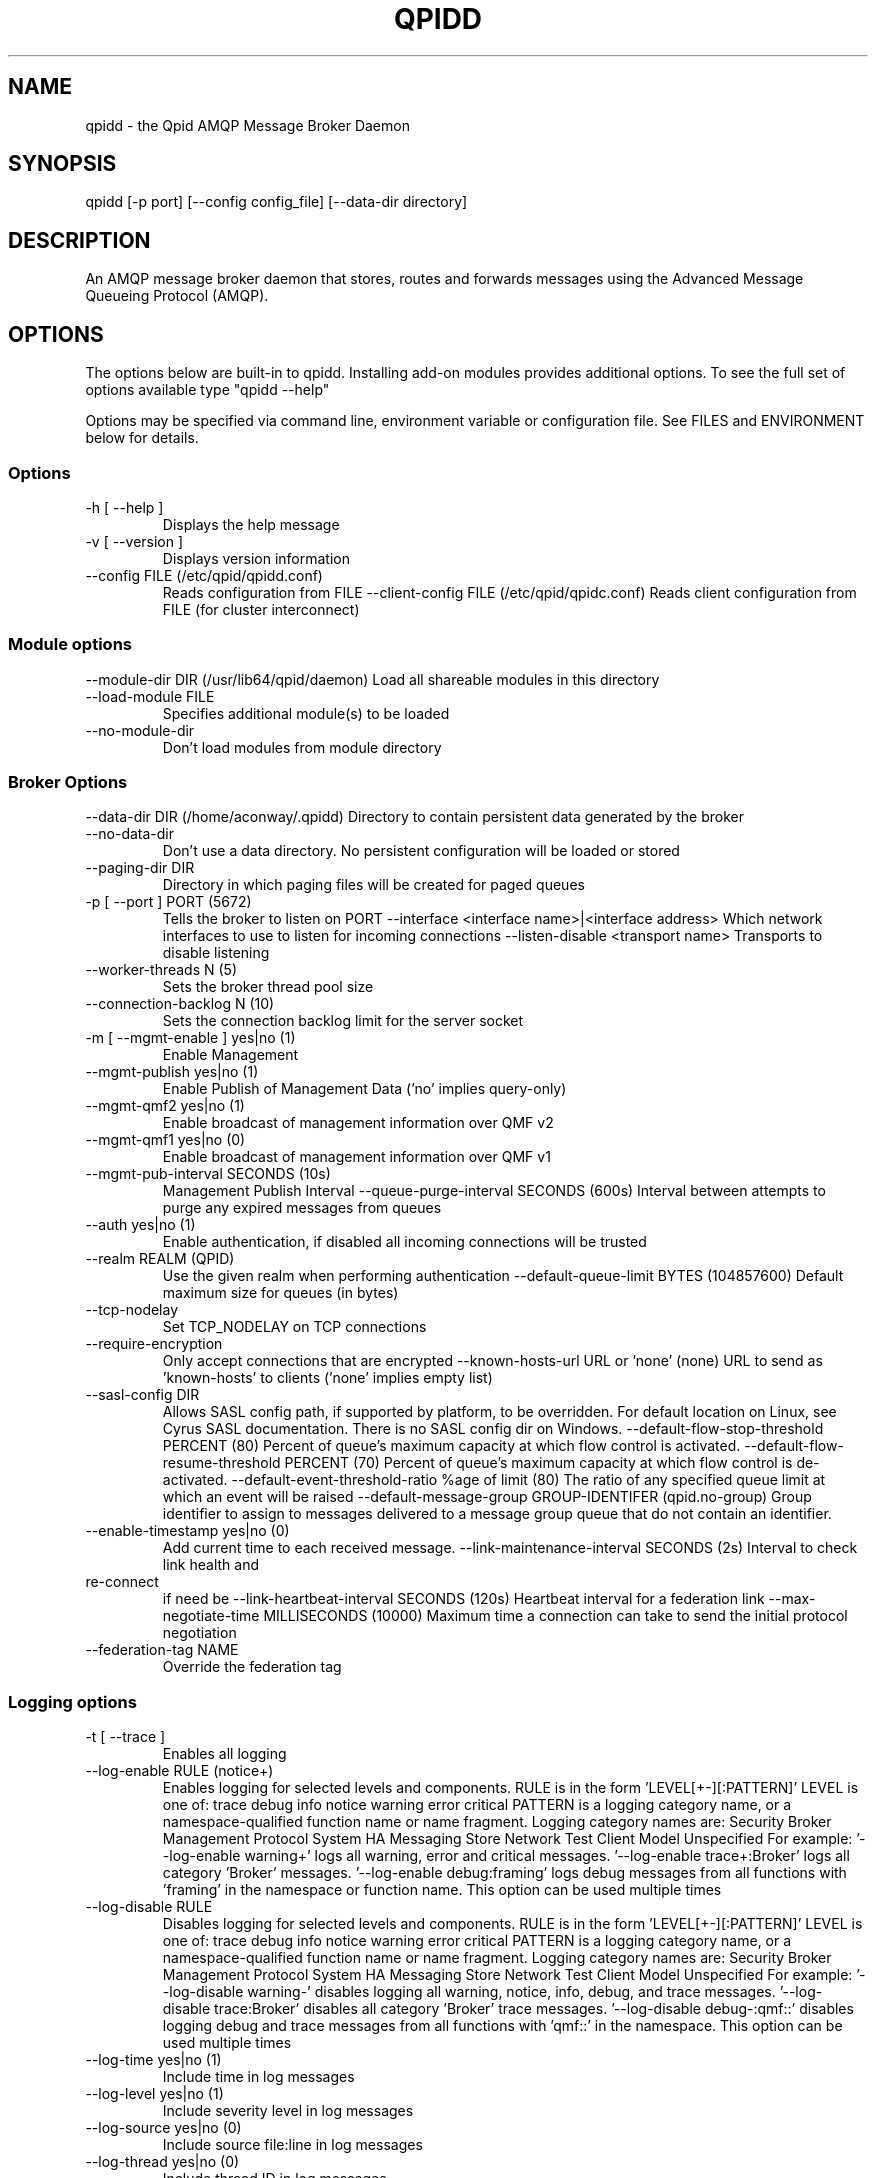 .\"
.\" Licensed to the Apache Software Foundation (ASF) under one
.\" or more contributor license agreements.  See the NOTICE file
.\" distributed with this work for additional information
.\" regarding copyright ownership.  The ASF licenses this file
.\" to you under the Apache License, Version 2.0 (the
.\" "License"); you may not use this file except in compliance
.\" with the License.  You may obtain a copy of the License at
.\"
.\"   http://www.apache.org/licenses/LICENSE-2.0
.\"
.\" Unless required by applicable law or agreed to in writing,
.\" software distributed under the License is distributed on an
.\" "AS IS" BASIS, WITHOUT WARRANTIES OR CONDITIONS OF ANY
.\" KIND, either express or implied.  See the License for the
.\" specific language governing permissions and limitations
.\" under the License.
.\"

.TH QPIDD "1" "August 2016" "qpidd (qpid-cpp) version 1.36.0" "User Commands"
.SH NAME

qpidd \- the Qpid AMQP Message Broker Daemon

.SH SYNOPSIS

qpidd [-p port] [--config config_file] [--data-dir directory]

.SH DESCRIPTION

An AMQP message broker daemon that stores, routes and forwards
messages using the Advanced Message Queueing Protocol (AMQP).

.SH OPTIONS

The options below are built-in to qpidd. Installing add-on modules provides additional options. To see the full set of options available type "qpidd --help"

Options may be specified via command line, environment variable or configuration file. See FILES and ENVIRONMENT below for details.

.PP

.SS Options

.TP
\-h [ \-\-help ]
Displays the help message
.TP
\-v [ \-\-version ]
Displays version information
.TP
\-\-config FILE (/etc/qpid/qpidd.conf)
Reads configuration from FILE
\-\-client\-config FILE (/etc/qpid/qpidc.conf) 
Reads client configuration from FILE 
(for cluster interconnect)

.SS Module options
\-\-module\-dir DIR (/usr/lib64/qpid/daemon) 
Load all shareable modules in this 
directory
.TP
\-\-load\-module FILE
Specifies additional module(s) to be 
loaded
.TP
\-\-no\-module\-dir
Don't load modules from module 
directory

.SS Broker Options
\-\-data\-dir DIR (/home/aconway/.qpidd) 
Directory to contain persistent data 
generated by the broker
.TP
\-\-no\-data\-dir
Don't use a data directory.  No 
persistent configuration will be loaded
or stored
.TP
\-\-paging\-dir DIR
Directory in which paging files will be
created for paged queues
.TP
\-p [ \-\-port ] PORT (5672)
Tells the broker to listen on PORT
\-\-interface <interface name>|<interface address> 
Which network interfaces to use to 
listen for incoming connections
\-\-listen\-disable <transport name>     Transports to disable listening
.TP
\-\-worker\-threads N (5)
Sets the broker thread pool size
.TP
\-\-connection\-backlog N (10)
Sets the connection backlog limit for 
the server socket
.TP
\-m [ \-\-mgmt\-enable ] yes|no (1)
Enable Management
.TP
\-\-mgmt\-publish yes|no (1)
Enable Publish of Management Data (\&'no'
implies query\-only)
.TP
\-\-mgmt\-qmf2 yes|no (1)
Enable broadcast of management 
information over QMF v2
.TP
\-\-mgmt\-qmf1 yes|no (0)
Enable broadcast of management 
information over QMF v1
.TP
\-\-mgmt\-pub\-interval SECONDS (10s)
Management Publish Interval
\-\-queue\-purge\-interval SECONDS (600s) 
Interval between attempts to purge any 
expired messages from queues
.TP
\-\-auth yes|no (1)
Enable authentication, if disabled all 
incoming connections will be trusted
.TP
\-\-realm REALM (QPID)
Use the given realm when performing 
authentication
\-\-default\-queue\-limit BYTES (104857600) 
Default maximum size for queues (in 
bytes)
.TP
\-\-tcp\-nodelay
Set TCP_NODELAY on TCP connections
.TP
\-\-require\-encryption
Only accept connections that are 
encrypted
\-\-known\-hosts\-url URL or \&'none' (none) 
URL to send as \&'known\-hosts' to clients
(\&'none' implies empty list)
.TP
\-\-sasl\-config DIR
Allows SASL config path, if supported 
by platform, to be overridden.  For 
default location on Linux, see Cyrus 
SASL documentation.  There is no SASL 
config dir on Windows.
\-\-default\-flow\-stop\-threshold PERCENT (80) 
Percent of queue's maximum capacity at 
which flow control is activated.
\-\-default\-flow\-resume\-threshold PERCENT (70) 
Percent of queue's maximum capacity at 
which flow control is de\-activated.
\-\-default\-event\-threshold\-ratio %age of limit (80) 
The ratio of any specified queue limit 
at which an event will be raised
\-\-default\-message\-group GROUP\-IDENTIFER (qpid.no\-group) 
Group identifier to assign to messages 
delivered to a message group queue that
do not contain an identifier.
.TP
\-\-enable\-timestamp yes|no (0)
Add current time to each received 
message.
\-\-link\-maintenance\-interval SECONDS (2s) 
Interval to check link health and 
.TP
                                      re\-connect
if need be
\-\-link\-heartbeat\-interval SECONDS (120s) 
Heartbeat interval for a federation 
link
\-\-max\-negotiate\-time MILLISECONDS (10000) 
Maximum time a connection can take to 
send the initial protocol negotiation
.TP
\-\-federation\-tag NAME
Override the federation tag

.SS Logging options
.TP
\-t [ \-\-trace ]
Enables all logging
.TP
\-\-log\-enable RULE (notice+)
Enables logging for selected levels and
components. RULE is in the form 
\&'LEVEL[+\-][:PATTERN]'
LEVEL is one of: 
trace debug info notice warning error 
critical
PATTERN is a logging category name, or 
a namespace\-qualified function name or 
name fragment. Logging category names 
are: 
Security Broker Management Protocol 
System HA Messaging Store Network Test 
Client Model Unspecified
For example:
\&'\-\-log\-enable warning+'
logs all warning, error and critical 
messages.
\&'\-\-log\-enable trace+:Broker'
logs all category \&'Broker' messages.
\&'\-\-log\-enable debug:framing'
logs debug messages from all functions 
with \&'framing' in the namespace or 
function name.
This option can be used multiple times
.TP
\-\-log\-disable RULE
Disables logging for selected levels 
and components. RULE is in the form 
\&'LEVEL[+\-][:PATTERN]'
LEVEL is one of: 
trace debug info notice warning error 
critical
PATTERN is a logging category name, or 
a namespace\-qualified function name or 
name fragment. Logging category names 
are: 
Security Broker Management Protocol 
System HA Messaging Store Network Test 
Client Model Unspecified
For example:
\&'\-\-log\-disable warning\-'
disables logging all warning, notice, 
info, debug, and trace messages.
\&'\-\-log\-disable trace:Broker'
disables all category \&'Broker' trace 
messages.
\&'\-\-log\-disable debug\-:qmf::'
disables logging debug and trace 
messages from all functions with 
\&'qmf::' in the namespace.
This option can be used multiple times
.TP
\-\-log\-time yes|no (1)
Include time in log messages
.TP
\-\-log\-level yes|no (1)
Include severity level in log messages
.TP
\-\-log\-source yes|no (0)
Include source file:line in log 
messages
.TP
\-\-log\-thread yes|no (0)
Include thread ID in log messages
.TP
\-\-log\-function yes|no (0)
Include function signature in log 
messages
.TP
\-\-log\-hires\-timestamp yes|no (0)
Use hi\-resolution timestamps in log 
messages
.TP
\-\-log\-category yes|no (1)
Include category in log messages
.TP
\-\-log\-prefix STRING
Prefix to prepend to all log messages

.SS Logging sink options
.TP
\-\-log\-to\-stderr yes|no (1)
Send logging output to stderr
.TP
\-\-log\-to\-stdout yes|no (0)
Send logging output to stdout
.TP
\-\-log\-to\-file FILE
Send log output to FILE.
.TP
\-\-log\-to\-syslog yes|no (0)
Send logging output to syslog;
customize using \-\-syslog\-name and 
\-\-syslog\-facility
.TP
\-\-syslog\-name NAME (qpidd)
Name to use in syslog messages
\-\-syslog\-facility LOG_XXX (LOG_DAEMON) 
Facility to use in syslog messages

.SS Daemon options
.TP
\-d [ \-\-daemon ]
Run as a daemon. Logs to syslog by 
default in this mode.
.TP
\-\-transport TRANSPORT (tcp)
The transport for which to return the 
port
.TP
\-\-pid\-dir DIR (/home/aconway/.qpidd)
Directory where port\-specific PID file 
is stored
.TP
\-w [ \-\-wait ] SECONDS (600)
Sets the maximum wait time to 
initialize or shutdown the daemon. If 
the daemon fails to initialize/shutdown
, prints an error and returns 1
.TP
\-c [ \-\-check ]
Prints the daemon's process ID to 
stdout and returns 0 if the daemon is 
running, otherwise returns 1
.TP
\-q [ \-\-quit ]
Tells the daemon to shut down

.TP
\-\-socket\-fd FD
File descriptor for tcp listening socket

.SS ACL Options
.TP
\-\-acl\-file FILE
The policy file to load from, loaded from 
data dir
.TP
\-\-connection\-limit\-per\-user N (0)
The maximum number of connections allowed 
per user. 0 implies no limit.
.TP
\-\-max\-connections N (500)
The maximum combined number of connections
allowed. 0 implies no limit.
.TP
\-\-connection\-limit\-per\-ip N (0)
The maximum number of connections allowed 
per host IP address. 0 implies no limit.
.TP
\-\-max\-queues\-per\-user N (0)
The maximum number of queues allowed per 
user. 0 implies no limit.

.SS SSL Settings
.TP
\-\-ssl\-use\-export\-policy
Use NSS export policy
.TP
\-\-ssl\-cert\-password\-file PATH
File containing password to use for 
accessing certificate database
.TP
\-\-ssl\-cert\-db PATH
Path to directory containing certificate
database
.TP
\-\-ssl\-cert\-name NAME (gonzo)
Name of the certificate to use
.TP
\-\-ssl\-port PORT (5671)
Port on which to listen for SSL 
connections
.TP
\-\-ssl\-require\-client\-authentication
Forces clients to authenticate in order 
to establish an SSL connection
.TP
\-\-ssl\-sasl\-no\-dict
Disables SASL mechanisms that are 
vulnerable to passive dictionary\-based 
password attacks

.SH FILES
.I /etc/qpidd.conf
.RS
Default configuration file.
.RE

Configuration file settings are over-ridden by command line or environment variable settings. '--config <file>' or 'export QPID_CONFIG=<file>' specifies an alternate file.

Each line is a name=value pair. Blank lines and lines beginning with # are ignored. For example:

  # My qpidd configuration file.
  port=6000
  max-connections=10
  log-to-file=/tmp/qpidd.log

.SH ENVIRONMENT
.I QPID_<option>
.RS
There is an environment variable for each option.
.RE

The environment variable is the option name in uppercase, prefixed with QPID_ and '.' or '-' are replaced with '_'. Environment settings are over-ridden by command line settings. For example:

  export QPID_PORT=6000
  export QPID_MAX_CONNECTIONS=10
  export QPID_LOG_TO_FILE=/tmp/qpidd.log

.SH AUTHOR

The Apache Qpid Project, dev@qpid.apache.org

.SH REPORTING BUGS

Please report bugs to users@qpid.apache.org
